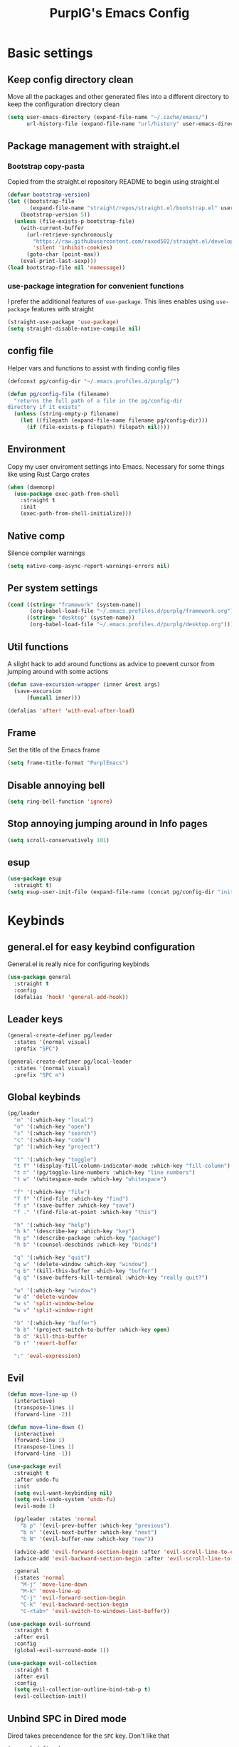 #+STARTUP: content
#+TITLE: PurplG's Emacs Config
#+EXPORT_FILE_NAME: export/config.html
#+OPTIONS: num:1
#+OPTIONS: toc:nil
#+OPTIONS: html-postamble:nil

* Basic settings
** Keep config directory clean

Move all the packages and other generated files into a different directory to keep the configuration
directory clean

#+BEGIN_SRC emacs-lisp :results none
(setq user-emacs-directory (expand-file-name "~/.cache/emacs/")
      url-history-file (expand-file-name "url/history" user-emacs-directory))
#+END_SRC

** Package management with straight.el
*** Bootstrap copy-pasta

Copied from the straight.el repository README to begin using straight.el

#+BEGIN_SRC emacs-lisp :results none
(defvar bootstrap-version)
(let ((bootstrap-file
       (expand-file-name "straight/repos/straight.el/bootstrap.el" user-emacs-directory))
    (bootstrap-version 5))
  (unless (file-exists-p bootstrap-file)
    (with-current-buffer
      (url-retrieve-synchronously
        "https://raw.githubusercontent.com/raxod502/straight.el/develop/install.el"
        'silent 'inhibit-cookies)
      (goto-char (point-max))
    (eval-print-last-sexp)))
(load bootstrap-file nil 'nomessage))
#+END_SRC

*** use-package integration for convenient functions

I prefer the additional features of ~use-package~. This lines enables using ~use-package~ features with straight

#+BEGIN_SRC emacs-lisp :results none
(straight-use-package 'use-package)
(setq straight-disable-native-compile nil)
#+END_SRC

** config file

Helper vars and functions to assist with finding config files

#+BEGIN_SRC emacs-lisp :results none
(defconst pg/config-dir "~/.emacs.profiles.d/purplg/")

(defun pg/config-file (filename)
  "returns the full path of a file in the pg/config-dir
directory if it exists"
  (unless (string-empty-p filename)
    (let ((filepath (expand-file-name filename pg/config-dir)))
      (if (file-exists-p filepath) filepath nil))))
#+END_SRC

** Environment

Copy my user enviroment settings into Emacs. Necessary for some things like using Rust Cargo crates

#+BEGIN_SRC emacs-lisp
(when (daemonp)
  (use-package exec-path-from-shell
    :straight t
    :init
    (exec-path-from-shell-initialize)))
#+END_SRC

** Native comp
  
Silence compiler warnings

 #+BEGIN_SRC emacs-lisp :results none
(setq native-comp-async-report-warnings-errors nil)
 #+END_SRC

** Per system settings
#+BEGIN_SRC emacs-lisp :results none
(cond ((string= "framework" (system-name))
       (org-babel-load-file "~/.emacs.profiles.d/purplg/framework.org"))
      ((string= "desktop" (system-name))
       (org-babel-load-file "~/.emacs.profiles.d/purplg/desktop.org")))
#+END_SRC
** Util functions

A slight hack to add around functions as advice to prevent cursor from jumping around with some actions

#+BEGIN_SRC emacs-lisp :results none
(defun save-excursion-wrapper (inner &rest args)
  (save-excursion
      (funcall inner)))
#+END_SRC

#+BEGIN_SRC emacs-lisp :results none
(defalias 'after! 'with-eval-after-load)
#+END_SRC

** Frame

Set the title of the Emacs frame

#+BEGIN_SRC emacs-lisp :results none
(setq frame-title-format "PurplEmacs")
#+END_SRC

** Disable annoying bell
#+BEGIN_SRC emacs-lisp :results none
(setq ring-bell-function 'ignore)
#+END_SRC

** Stop annoying jumping around in Info pages
#+BEGIN_SRC emacs-lisp :results none
(setq scroll-conservatively 101)
#+END_SRC
** esup
#+BEGIN_SRC emacs-lisp :results none
(use-package esup
  :straight t)
(setq esup-user-init-file (expand-file-name (concat pg/config-dir "init.el")))
#+END_SRC
* Keybinds
** general.el for easy keybind configuration

General.el is really nice for configuring keybinds

#+BEGIN_SRC emacs-lisp :results none
(use-package general
  :straight t
  :config
  (defalias 'hook! 'general-add-hook))
#+END_SRC

** Leader keys

#+BEGIN_SRC emacs-lisp :results none
(general-create-definer pg/leader
  :states '(normal visual)
  :prefix "SPC")

(general-create-definer pg/local-leader
  :states '(normal visual)
  :prefix "SPC m")
#+END_SRC

** Global keybinds

#+BEGIN_SRC emacs-lisp :results none
(pg/leader
  "m" '(:which-key "local")
  "o" '(:which-key "open")
  "s" '(:which-key "search")
  "c" '(:which-key "code")
  "p" '(:which-key "project")

  "t" '(:which-key "toggle")
  "t f" '(display-fill-column-indicator-mode :which-key "fill-column")
  "t n" '(pg/toggle-line-numbers :which-key "line numbers")
  "t w" '(whitespace-mode :which-key "whitespace")

  "f" '(:which-key "file")
  "f f" '(find-file :which-key "find")
  "f s" '(save-buffer :which-key "save")
  "f ." '(find-file-at-point :which-key "this")

  "h" '(:which-key "help")
  "h k" '(describe-key :which-key "key")
  "h p" '(describe-package :which-key "package")
  "h b" '(counsel-descbinds :which-key "binds")

  "q" '(:which-key "quit")
  "q w" '(delete-window :which-key "window")
  "q b" '(kill-this-buffer :which-key "buffer")
  "q q" '(save-buffers-kill-terminal :which-key "really quit?")

  "w" '(:which-key "window")
  "w d" 'delete-window
  "w s" 'split-window-below
  "w v" 'split-window-right

  "b" '(:which-key "buffer")
  "b b" '(project-switch-to-buffer :which-key open)
  "b d" 'kill-this-buffer
  "b r" 'revert-buffer

  ";" 'eval-expression)
#+END_SRC

** Evil

#+BEGIN_SRC emacs-lisp :results none
(defun move-line-up ()
  (interactive)
  (transpose-lines 1)
  (forward-line -2))

(defun move-line-down ()
  (interactive)
  (forward-line 1)
  (transpose-lines 1)
  (forward-line -1))

(use-package evil
  :straight t
  :after undo-fu
  :init
  (setq evil-want-keybinding nil)
  (setq evil-undo-system 'undo-fu)
  (evil-mode 1)

  (pg/leader :states 'normal
    "b p" '(evil-prev-buffer :which-key "previous")
    "b n" '(evil-next-buffer :which-key "next")
    "b N" '(evil-buffer-new :which-key "new"))

  (advice-add 'evil-forward-section-begin :after 'evil-scroll-line-to-center)
  (advice-add 'evil-backward-section-begin :after 'evil-scroll-line-to-center)

  :general
  (:states 'normal
    "M-j" 'move-line-down
    "M-k" 'move-line-up
    "C-j" 'evil-forward-section-begin
    "C-k" 'evil-backward-section-begin
    "C-<tab>" 'evil-switch-to-windows-last-buffer))

(use-package evil-surround
  :straight t
  :after evil
  :config
  (global-evil-surround-mode 1))

(use-package evil-collection
  :straight t
  :after evil
  :config
  (setq evil-collection-outline-bind-tab-p t)
  (evil-collection-init))
#+END_SRC

** Unbind SPC in Dired mode

Dired takes precendence for the ~SPC~ key. Don't like that

#+BEGIN_SRC emacs-lisp :results none
(general-define-key
  :states 'normal
  :keymaps 'dired-mode-map
  "SPC" nil)
#+END_SRC

** Window switch fix

I often press =C-w C-h= to go left (for example) instead of =C-w h= so I'll just bind both.

#+BEGIN_SRC emacs-lisp
(general-define-key
  :states 'normal
  "C-w C-h" 'evil-window-left
  "C-w C-j" 'evil-window-down
  "C-w C-k" 'evil-window-up
  "C-w C-l" 'evil-window-right)
#+END_SRC

#+RESULTS:

* Interface
** Appearance
*** Highlight current line

#+BEGIN_SRC emacs-lisp :results none
(hook! 'prog-mode-hook #'hl-line-mode)
#+END_SRC

*** Hide extraneous stuff
  
Configures and minimalizes the main Emacs frame

#+BEGIN_SRC emacs-lisp :results none
(setq inhibit-startup-message t)
(scroll-bar-mode -1)
(tool-bar-mode -1)
(menu-bar-mode -1)
(set-fringe-mode 10)
#+END_SRC

*** Theme

#+BEGIN_SRC emacs-lisp :results none
(use-package doom-themes
  :straight t
  :config
  (setq doom-themes-enable-bold t
        doom-themes-enable-italic t)

  (load-theme 'doom-dracula t))
#+END_SRC

*** Visual page break

#+BEGIN_SRC emacs-lisp :results none
(use-package page-break-lines
  :defer t
  :straight t
  :config
  (global-page-break-lines-mode))
#+END_SRC

** Features
*** Auto scroll *Messages* buffer
#+BEGIN_SRC emacs-lisp :results none :tangle no
(hook! 'post-command-hook
        (lambda ()
            (let ((messages (get-buffer "*Messages*")))
              (unless (eq (current-buffer) messages)
                (with-current-buffer messages
                  (goto-char (point-max)))))))
#+END_SRC
*** Scratch buffer

Prevent the scratch buffer from being deleted

#+BEGIN_SRC emacs-lisp
(with-current-buffer "*scratch*" (emacs-lock-mode 'kill))
#+END_SRC

*** Dashboard

#+BEGIN_SRC emacs-lisp :results none
(use-package dashboard
  :straight t
  :config
  (setq initial-buffer-choice (lambda () (get-buffer "*dashboard*"))
        dashboard-banners-directory (concat pg/config-dir "banners/")
        dashboard-startup-banner (+ 1 (random 3))
        dashboard-filter-agenda-entry #'dashboard-filter-agenda-by-todo
        dashboard-items '((projects . 5)
                          (recents . 5)
                          (agenda . 15)))

  (dashboard-setup-startup-hook)

  (hook! 'dashboard-after-initialize-hook #'(lambda ()
                                              (with-current-buffer "*dashboard*" (emacs-lock-mode 'kill))))

  (defun dashboard-refresh-buffer-silent ()
    "Refresh buffer in background."
    (interactive)
    (let ((dashboard-force-refresh t)) (dashboard-insert-startupify-lists)))
  
  (defun dashboard-switch ()
    "Switch to dashboard buffer"
    (switch-to-buffer dashboard-buffer-name))
  
  (pg/leader "o d" '(dashboard-switch :which-key "dashboard"))

  :general
  (:states 'normal
   :keymaps 'dashboard-mode-map
   "q" nil))
#+END_SRC

#+BEGIN_SRC emacs-lisp :tangle no
(setq dashboard-set-navigator t)
(setq dashboard-navigator-buttons
      `(((nil "Home Assistant" "Home Assistant" (lambda (&rest _) (hass/query-entities))))))
#+END_SRC

#+RESULTS:
| (nil Home Assistant Home Assistant (lambda (&rest _) (hass/query-entities))) |

*** Which-key

A handy popup to show keybinds.

#+BEGIN_SRC emacs-lisp :results none
(use-package which-key
  :straight t
  :config
  (setq which-key-idle-delay 1)
  (which-key-mode 1))
#+END_SRC

*** Completion framework
**** Ivy

Ivy config just in case I wanna use it for something. Disabled.

#+BEGIN_SRC emacs-lisp :results none :tangle no
;; Better fuzzy search. Unintuitively intercepts `ivy--regex-fuzzy` below
(use-package flx
  :straight t)

(use-package ivy
  :straight t
  :init
  (ivy-mode 1)

  :config
  (setq ivy-use-virtual-buffers t
        ivy-initial-inputs-alist nil
        ivy-re-builders-alist '((t . ivy--regex-fuzzy)))

  :general
;; Minibuffer Evil movement keys
  (:keymaps 'ivy-minibuffer-map
    "C-S-k" 'ivy-scroll-down-command
    "C-S-j" 'ivy-scroll-up-command
    "C-k" 'ivy-previous-line
    "C-j" 'ivy-next-line))

(use-package counsel
  :straight t
  :after ivy
  :init
  (counsel-mode 1)

  :config
  (setq counsel-describe-variable-function 'helpful-variable
        counsel-describe-function-function 'helpful-function)

  ;; Redefine find file functions to counsel variants
  (defun pg/find-file-in-profile-dir ()
    (interactive)
    (counsel-find-file pg/config-dir))
  
  (defun pg/find-file-in-home-dir ()
    (interactive)
    (counsel-find-file "~"))
  
  (defun pg/find-file-in-root-dir ()
    (interactive)
    (counsel-find-file "/"))

  (defun pg/project-search-thing-at-point ()
    (interactive)
    (counsel-rg (thing-at-point 'symbol)))

  (pg/leader
    "p s" '(counsel-rg :which-key "search")
    "f f" '(counsel-find-file :which-key "in profile")
    "f c" '(pg/find-file-in-profile-dir :which-key "in config")
    "f ~" '(pg/find-file-in-home-dir :which-key "in home")
    "f /" '(pg/find-file-in-root-dir :which-key "in root")
    "f r" '(counsel-recentf :which-key "find recent")
    "p S" '(pg/project-search-thing-at-point :which-key "search this")))

(use-package ivy-rich
  :straight t
  :after ivy
  :init
  (ivy-rich-mode 1))

(use-package swiper
  :straight t
  :after ivy
  :config
  (pg/leader
    "s b" '(swiper :which-key "buffer")))
#+END_SRC

**** Vertico

#+BEGIN_SRC emacs-lisp :results none
(use-package vertico
  :straight t
  :init
  (vertico-mode 1)

  :config
  ;; Redefine find file functions to support vertico
  (defun pg/find-file-in-profile-dir ()
    (interactive)
    (ido-find-file-in-dir pg/config-dir))
  
  (defun pg/find-file-in-home-dir ()
    (interactive)
    (ido-find-file-in-dir "~"))
  
  (defun pg/find-file-in-org-dir ()
    (interactive)
    (ido-find-file-in-dir org-directory))
  
  (defun pg/find-file-in-root-dir ()
    (interactive)
    (ido-find-file-in-dir "/"))

  (defun pg/project-search-thing-at-point ()
    (interactive)
    (consult-ripgrep projectile-project-root (thing-at-point 'symbol)))

  (pg/leader
    "f o" '(pg/find-file-in-org-dir :which-key "in org")
    "f c" '(pg/find-file-in-profile-dir :which-key "in config")
    "f ~" '(pg/find-file-in-home-dir :which-key "in home")
    "f /" '(pg/find-file-in-root-dir :which-key "in root")
    "p S" '(pg/project-search-thing-at-point :which-key "search this"))

  :general
  (:keymaps 'minibuffer-local-map
    "C-S-k" 'scroll-down-command
    "C-S-j" 'scroll-up-command
    "C-k" 'previous-line
    "C-j" 'next-line
    "C-l" 'vertico-insert))
#+END_SRC

Consult offers ~ivy-counsel~ like function for ~Vertico~.

#+BEGIN_SRC emacs-lisp
(use-package consult
  :straight t
  :after vertico
  :config
  
  (setq consult-project-root-function #'projectile-project-root)
  
  (pg/leader
    "b b" '(consult-buffer :which-key "buffer")
    "b o" '(consult-buffer-other-frame :which-key "buffer-other")
    "s b" '(consult-line :which-key "buffer")
    "s p" '(consult-line-multi :which-key "project")
    "s r" '(consult-ripgrep :which-key "regex")
    "f r" '(consult-recent-file :which-key "recent"))
  (recentf-mode 1))
    
(use-package consult-lsp
  :straight t
  :after consult lsp
  :config
  (pg/leader
    :keymaps 'lsp-mode-map
    "s e" '(consult-lsp-diagnostics :which-key "errors")))
#+END_SRC

~marginalia~ gives a prettier, more informative minibuffer completion

#+BEGIN_SRC emacs-lisp
(use-package marginalia
  :straight t
  :after vertico
  :init
  (marginalia-mode 1))
#+END_SRC

**** Style

~orderless~ allows completion chunks (space delimited) to be search out of order. In other words, a
query for =some function= will return the same results as =function some= with possibly a different
sort order based on accuracy.

#+BEGIN_SRC emacs-lisp
(use-package orderless
  :straight t
  :config
  (setq completion-styles '(basic orderless partial-completion)))
#+END_SRC

**** Save histry between sessions

#+BEGIN_SRC emacs-lisp :results none
(use-package savehist
  :straight t
  :init
  (savehist-mode))
#+END_SRC

*** Modeline

#+BEGIN_SRC emacs-lisp :results none
(use-package doom-modeline
  :straight t
  :config
  (doom-modeline-mode 1))
#+END_SRC

*** Perspectives

#+BEGIN_SRC emacs-lisp :results none
(use-package persp-mode
  :straight t
  :config
  (setq persp-auto-resume-time -1)
  (add-to-list 'recentf-exclude (concat user-emacs-directory "persp-confs/persp-auto-save") t)

  ;; Modified from Doom's `+workspace--tabline`
  (defun persp--format-tab (label active) 
    (propertize label
      'face (if active
        'doom-modeline-panel
        'doom-modeline-bar-inactive)))

  (defun persp-list () 
  "Display a list of perspectives"
    (interactive)
    (message "%s"
      (let ((names persp-names-cache)
            (current-name (safe-persp-name
                            (get-current-persp
                              (selected-frame)
                              (selected-window)))))
        (mapconcat
         #'identity
          (cl-loop for name in names
                   for i to (length names)
                   collect
                   (persp--format-tab
                     (format " %d:%s " (1+ i) name)
                     (equal current-name name)))
         nil))))

  ;; Show list of perspectives after switching
  (advice-add 'persp-next :after 'persp-list)
  (advice-add 'persp-prev :after 'persp-list)
  
  (pg/leader
    :keymaps 'persp-mode-map
    "b b" '(persp-switch-to-buffer :which-key "buffer")
    "TAB" '(:which-key "perspectives")
    "TAB TAB" '(persp-list :which-key "list")
    "TAB s" '(persp-switch :which-key "switch")
    "TAB a" '(persp-add-buffer :which-key "add buffer")
    "TAB x" '(persp-remove-buffer :which-key "remove buffer")
    "TAB d" '(persp-kill :which-key "kill persp")
    "TAB r" '(persp-rename :which-key "rename")
    "TAB n" '(persp-add-new :which-key "new")
    "TAB l" '(persp-next :which-key "next persp")
    "TAB h" '(persp-prev :which-key "prev persp"))

  (persp-mode))
  
#+END_SRC

* Help!

#+BEGIN_SRC emacs-lisp :results none
(use-package helpful
  :straight t
  :config
  (pg/leader
    "h f" '(helpful-function :which-key "function")
    "h v" '(helpful-variable :which-key "variable")
    "h m" '(helpful-macro :which-key "macro")
    "h V" '(apropos-value :which-key "value")
    "h ." '(helpful-at-point :which-key "this")
    "h k" '(helpful-key :which-key "key")))
#+END_SRC

* Org mode

#+BEGIN_SRC emacs-lisp :results none
(use-package org
  :straight t

  :config
  (setq org-return-follows-link t           ;; Press Enter to follow link under point
        org-adapt-indentation nil           ;; Stop putting indents everywhere
        org-edit-src-content-indentation 0  ;; Fixes indenting entire src block on enter
        org-src-preserve-indentation t      ;; Stop annoying bug with indenting elisp in a code block
        org-confirm-babel-evaluate nil      ;; Don't ask for confirmation when executing a codeblock
        org-directory "~/.org"
        org-agenda-files '("~/.org/PC.org")
        org-capture-project-file "project.org"
        org-capture-templates
        '(("w" "Work"
            entry (file+headline "~/.org/Work.org" "Tasks")
            "* TODO %?\n %i\n")

          ("p" "Current project"
            entry (file+headline (lambda () (expand-file-name org-capture-project-file (projectile-project-root))) "Tasks")
            "* TODO %?\n%i\n%a" :prepend t)

          ("s" "Session"
            entry (file+headline "~/.org/PC.org" "Session")
            "* TODO %?\n%i" :prepend t)

          ("c" "PC"
            entry (file+headline "~/.org/PC.org" "Tasks")
            "* TODO %?\n%i" :prepend t)

          ("h" "Home"
            entry (file+headline "~/.org/Home.org" "Tasks")
            "* TODO %?\n%i" :prepend t)))

  (hook! 'org-mode-hook #'(flyspell-mode org-indent-mode))

  (pg/leader
    "X" 'org-capture)

  (pg/leader
    :keymaps 'org-mode-map
    "t l" '(org-toggle-link-display :which-key "link display"))
    
  :general
  (:states 'normal
   :keymaps 'org-src-mode-map
   "C-c C-c" 'org-edit-src-exit))
   
(use-package htmlize
  :straight t
  :after org)
#+END_SRC

* Editing
** Relative line numbers

A couple functions to enable/disable/toggle line numbers and their hooks.

#+BEGIN_SRC emacs-lisp :results none
(setq-default display-line-numbers 'visual
              display-line-numbers-widen t
              display-line-numbers-current-absolute t)

(defun pg/relative-line-numbers ()
  (interactive)
  (setq-local display-line-numbers 'visual))

(defun pg/hide-line-numbers ()
  (interactive)
  (setq-local display-line-numbers nil))

(defun pg/toggle-line-numbers ()
  (interactive)
  (if display-line-numbers
    (pg/hide-line-numbers)
    (pg/relative-line-numbers)))
#+END_SRC
** Indentation guides

#+BEGIN_SRC emacs-lisp :results none
(use-package highlight-indent-guides
  :straight t
  :config
  (setq highlight-indent-guides-method 'column
        highlight-indent-guides-responsive 'top)
  (hook! 'prog-mode-hook #'highlight-indent-guides-mode))
#+END_SRC

** Tweaks

#+BEGIN_SRC emacs-lisp :results none
(setq auto-save-default nil) ;; No autosave
(setq-default fill-column 100) ;; Wrap text at 100 characters

(hook! '(prog-mode-hook org-mode-hook) #'pg/relative-line-numbers)
#+END_SRC

** Undo

The default Emacs default undo system has some weird behavior where it can undo changes that
shouldn't exist anymore and I find it confusing. ~undo-fu~ is a lot more intuitive for me since it
will prevent undo past the beginning of history. Might try undo-tree one day, but seems unnecessary
with version control. ~undo-fu-session~ persists undo history between Emacs sessions.

#+BEGIN_SRC emacs-lisp :results none
(use-package undo-fu
  :straight t)

(use-package undo-fu-session
  :straight t
  :after undo-fu
  :config
  (setq undo-fu-session-incompatible-files '("/COMMIT_EDITMSG\\'" "/git-rebase-todo\\'"))
  (global-undo-fu-session-mode))
#+END_SRC

** Snippets

#+BEGIN_SRC emacs-lisp :results none
(use-package yasnippet-snippets
  :straight t)

(use-package yasnippet
  :after yasnippet-snippets
  :straight t
  :config
  (push (expand-file-name "snippets" pg/config-dir) yas-snippet-dirs)
  (yas-global-mode 1))
#+END_SRC

** Development
*** Tools
**** Git

#+BEGIN_SRC emacs-lisp :results none
(use-package magit
  :straight t
  :config
  (pg/leader
    "g" '(:which-key "git")
    "g g" '(magit-status :which-key "status")))
#+END_SRC

#+BEGIN_SRC emacs-lisp :results none
(use-package git-gutter
  :straight t

  :config
  (hook! 'prog-mode-hook #'git-gutter-mode))
#+END_SRC

**** Text completion

#+BEGIN_SRC emacs-lisp :results none
(use-package company
  :straight t)
#+END_SRC

**** Flycheck

#+BEGIN_SRC emacs-lisp :results none
(use-package flycheck
  :straight t
  :config
  (hook! 'lsp-mode-hook #'flycheck-mode))
#+END_SRC

**** LSP

#+BEGIN_SRC emacs-lisp :results none
(use-package lsp-mode
  :straight t

  :config
  (setq evil-lookup-func #'lsp-describe-thing-at-point)

  (pg/leader
    :keymaps 'lsp-mode-map
    "c a" '(lsp-execute-code-action :which-key "execute action")
    "c f" '(lsp-format-buffer :which-key "format")
    "c r" '(lsp-rename :which-key "rename"))

  :general
  (:keymaps 'evil-motion-state-map
    "g D" 'lsp-find-references))

(use-package lsp-ui
  :straight t
  :after lsp-mode

  :config
  ;; recommended performance tweaks
  (setq gc-cons-threshold 100000000
        read-process-output-max (* 1024 1024))
  
  ;; Disable because it causes input lag
  (setq lsp-ui-doc-enable nil
        lsp-ui-sideline-show-hover t)

  :general
  (:keymaps 'lsp-ui-peek-mode-map
    "j" 'lsp-ui-peek--select-next
    "h" 'lsp-ui-peek--select-prev-file
    "l" 'lsp-ui-peek--select-next-file
    "k" 'lsp-ui-peek--select-prev
    "C-<return>" 'lsp-ui-peek--goto-xref-other-window))
#+END_SRC

**** File tree

#+BEGIN_SRC emacs-lisp :results none
(use-package treemacs
  :defer t
  :straight t
  
  :init
  (pg/leader
    "o p" 'treemacs)

  :config
  (treemacs-resize-icons 16)
  (treemacs-set-width 30)
  :general
  (:states 'normal
   :keymaps 'treemacs-mode-map
   "C-j" 'treemacs-next-neighbour
   "C-k" 'treemacs-previous-neighbour
   "M-j" 'treemacs-move-project-down
   "M-k" 'treemacs-move-project-up))

(use-package treemacs-all-the-icons
  :straight t
  :after treemacs
  :config
  (treemacs-load-theme "all-the-icons"))
#+END_SRC

**** Project management
#+BEGIN_SRC emacs-lisp :results none
(use-package projectile
  :straight t
  :config
  (pg/leader
    "p f" '(projectile-find-file :which-key "file")
    "p a" '(projectile-add-known-project :which-key "add")
    "p d" '(projectile-remove-known-project :which-key "remove")
    "p p" '(projectile-switch-project :which-key "open"))
  (projectile-mode +1))
#+END_SRC

**** Rest client

#+BEGIN_SRC emacs-lisp :results none
(use-package restclient
  :straight t)
#+END_SRC

**** Code Folding

#+BEGIN_SRC emacs-lisp :results none
(defun evil-close-fold-below ()
  "Close fold on current line instead of enclosing block at point"
  (interactive)
  (save-excursion
    (end-of-line)
    (evil-close-fold)))

(defun evil-open-fold-save ()
  "Keep point in place when opening fold"
  (interactive)
  (save-excursion
    (evil-open-fold)))

;; Keep cursor in place when opening a fold
(advice-add 'evil-open-fold :around 'save-excursion-wrapper)

(general-define-key
  :states 'normal
  "z c" 'evil-close-fold-below
  "z C" 'evil-close-fold)

(hook! 'prog-mode-hook #'hs-minor-mode)
#+END_SRC

**** Syntax highlighting

~tree-sitter~ is a faster syntax parsing package
#+BEGIN_SRC emacs-lisp :results none
(use-package tree-sitter
  :straight t)

(use-package tree-sitter-langs
  :straight t
  :after tree-sitter
  :config
  (hook! 'rustic-mode-hook #'tree-sitter-mode)
  (hook! 'tree-sitter-after-on-hook #'tree-sitter-hl-mode))
#+END_SRC

*** Languages
**** Rust

#+BEGIN_SRC emacs-lisp :results none
(use-package rustic
  :straight t

  :config
  (setq rustic-format-on-save nil
        rustic-lsp-format nil)

  (defun rustic-cargo-run-no-args () 
    (interactive)
    (rustic-run-cargo-command "cargo run"))
    
  (hook! 'rustic-mode-hook #'electric-indent-mode)

  (pg/local-leader
    :keymaps 'rustic-mode-map
    "c" '(:which-key "cargo")
    "c r" '(rustic-cargo-run-no-args :which-key "run")
    "c R" '(rustic-cargo-run :which-key "run w/ args")
    "c a" '(rustic-cargo-add :which-key "add dep")
    "c x" '(rustic-cargo-rm :which-key "rm dep")
    "c c" '(rustic-cargo-check :which-key "check")
    "c t" '(rustic-cargo-test :which-key "test")))
#+END_SRC

#+BEGIN_SRC emacs-lisp :results none :tangle no
(general-define-key 
  :states 'normal
  :keymaps 'prog-mode-map
  "C-[" 'previous-error
  "C-]" 'next-error)
#+END_SRC

**** Emacs Lisp

***** Rainbow Delimiters

#+BEGIN_SRC emacs-lisp :results none
(use-package rainbow-delimiters
  :straight t
  :config
  (hook! 'emacs-lisp-mode-hook #'rainbow-delimiters-mode))
#+END_SRC

***** Parinfer - for easy elisp paren management

#+BEGIN_SRC emacs-lisp :results none
(use-package parinfer-rust-mode
  :straight t
  :hook emacs-lisp-mode
  :init
  (setq parinfer-rust-auto-download t)
  
  :config
  (hook! 'parinfer-rust-mode-hook (lambda () (electric-indent-mode 0)))
  (pg/local-leader
    :keymaps 'org-mode-map
    "p" '(parinfer-rust-toggle-paren-mode :which-key "parinfer")))
#+END_SRC

***** Refactoring
#+BEGIN_SRC emacs-lisp :results none
(use-package erefactor
  :straight t
  :defer t
  :init
  (pg/leader
    :keymaps 'emacs-lisp-mode-map
    "c r" '(erefactor-rename-symbol-in-buffer :which-key rename)))
#+END_SRC

***** Keybinds
#+BEGIN_SRC emacs-lisp :results none
(pg/leader
  :keymaps 'emacs-lisp-mode-map
  "e" '(:which-key "eval")
  "e b" '(eval-buffer :which-key "buffer")
  "e f" '(eval-defun :which-key "function")
  "b c" '(emacs-lisp-byte-compile-and-load :which-key "compile and load"))

(pg/leader
  :states 'visual
  :keymaps 'emacs-lisp-mode-map
  "e" '(:which-key "eval")
  "e r" '(eval-region :which-key "region"))
#+END_SRC

***** Package lint

#+BEGIN_SRC emacs-lisp :results none
(use-package package-lint
  :straight t)

(use-package flycheck-package
  :straight t)
#+END_SRC

**** Yaml
#+BEGIN_SRC emacs-lisp :results none
(use-package yaml-mode
  :straight t)
#+END_SRC

* Apps
** password-store

#+BEGIN_SRC emacs-lisp
(use-package pass
  :straight t
  :config
  (setq auth-sources '(password-store)))
#+END_SRC

** IRC

Automatically pull credentials and autojoin channels from ~pass~.
Can't figure out why =erc-autojoin-channels-alist= isn't working even when passing a list of strings directly

#+BEGIN_SRC emacs-lisp :tangle no
(use-package erc
  :straight t
  :after pass
  :init
  (defun pg/connect-to-irc ()
    (interactive)
    (erc-tls :server   "irc.libera.chat"
             :port     "6697"
             :nick     (auth-source-pass-get "nick" "irc.libera.chat")
             :password (auth-source-pass-get 'secret "irc.libera.chat")))

  :config
  (setq erc-prompt-for-password nil
        erc-kill-buffer-on-part t
        erc-kill-server-buffer-on-quit t
        erc-autojoin-channels-alist `(("irc.libera.chat" ,(split-string (auth-source-pass-get "libera-channels" "irc.libera.chat")))))

  (pg/connect-to-irc))
#+END_SRC

** Telegram
#+BEGIN_SRC emacs-lisp :results none
(use-package telega
  :straight t
  :init
  (when (daemonp)
    (telega))

  :config
  (setq telega-use-images t
        telega-emoji-use-images t
        telega-chat-show-avatars t
        telega-root-show-avatars t
        telega-user-show-avatars t
        telega-emoji-font-family "Noto Color Emoji")

  (pg/leader
    "o c" '(telega :whick-key "telegram"))

  (when (daemonp)
    (telega-mode-line-mode 1))

  (after! 'alert
    (require 'telega-alert)
    (telega-alert-mode 1)
    (hook! 'telega-load-hook #'global-telega-squash-message-mode))

  (after! 'dashboard
    (require 'telega-dashboard)
    (add-to-list 'dashboard-items '(telega-chats . 5) t)
    (hook! 'telega-chat-update-hook #'(lambda (&rest _) (dashboard-refresh-buffer-silent)))
    (general-define-key
      :states 'normal
      :keymaps 'dashboard-mode-map
      "t" 'dashboard-jump-to-telega-chats))

  :general
  (:keymaps 'telega-chat-mode-map
    "C-g" 'telega-chatbuf-cancel-aux))
#+END_SRC

#+BEGIN_SRC emacs-lisp
(use-package alert
  :straight t)
#+END_SRC
** Tramp

#+BEGIN_SRC emacs-lisp :results none
(use-package tramp
  :straight t
  :config
  (setq tramp-default-method "ssh"))
#+END_SRC
** Terminal

#+BEGIN_SRC emacs-lisp :results none
(use-package eshell
  :straight t
  :config
  (pg/leader
   "o t" 'eshell))
#+END_SRC

** Home Assistant

*** Configuration
#+BEGIN_SRC emacs-lisp :results none
(after! 'hass
  (setq hass-url "http://homeassistant:8123"
        hass-apikey (auth-source-pass-get 'secret "home/hass/emacs-apikey")))
#+END_SRC

*** Sources

GitHub
#+BEGIN_SRC emacs-lisp :results none
(use-package hass
  :straight '(:type git
              :host github
              :repo "purplg/hass")
  :init
  (hass-mode 1))
#+END_SRC

GitLab
#+BEGIN_SRC emacs-lisp :results none :tangle no
(use-package hass
  :straight '(:type git
              :host gitlab
              :repo "purplg/hass")
  :init
  (hass-mode 1))
#+END_SRC

Development
#+BEGIN_SRC emacs-lisp :results none :tangle no
(straight-use-package
  '(hass :local-repo "~/code/elisp/hass"))
#+END_SRC

#+BEGIN_SRC emacs-lisp :results none :tangle no
(use-package hass
  :straight '(:local-repo "~/code/elisp/hass")
  :init
  (hass-mode 1))
#+END_SRC
